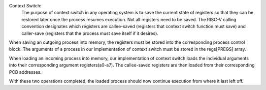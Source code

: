 Context Switch:
    The purpose of context switch in any operating system is to save the current state of registers so that they can be restored later once the process resumes execution.  Not all registers need to be saved.  The RISC-V calling convention designates which registers are callee-saved (registers that context switch function must save) and caller-save (registers that the process must save itself if it desires). 


When saving an outgoing process into memory, the registers must be stored into the corresponding process control block. The arguments of a process in our implementation of context switch must be stored in the regs[PREGS] array. 

When loading an incoming process into memory, our implementation of context switch loads the individual arguments into their corresponding argument registers(a0-a7).  The callee-saved registers are then loaded from their corresponding PCB addresses. 

With these two operations completed, the loaded process should now continue execution from where it last left off.
